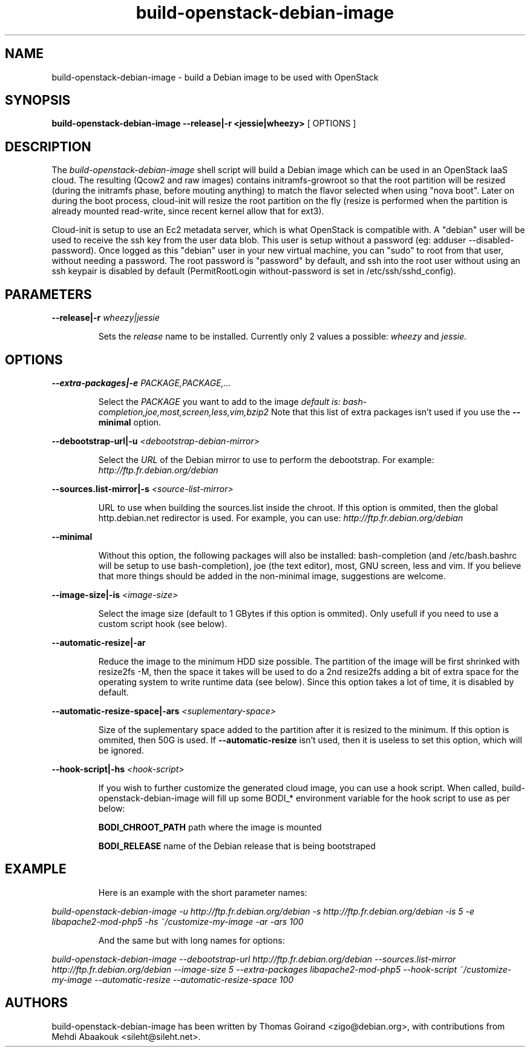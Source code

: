 .TH build\-openstack\-debian\-image 1
.SH NAME
build\-openstack\-debian\-image \- build a Debian image to be used with OpenStack
.SH SYNOPSIS
.B build\-openstack\-debian\-image
.B \-\-release|\-r <jessie|wheezy>
[ OPTIONS ]

.SH DESCRIPTION
.LP
The
.I build\-openstack\-debian\-image
shell script will build a Debian image which can be used in an OpenStack IaaS
cloud. The resulting (Qcow2 and raw images) contains initramfs\-growroot so
that the root partition will be resized (during the initramfs phase, before
mouting anything) to match the flavor selected when using "nova boot". Later on
during the boot process, cloud\-init will resize the root partition on the fly
(resize is performed when the partition is already mounted read\-write, since
recent kernel allow that for ext3).

Cloud\-init is setup to use an Ec2 metadata server, which is what OpenStack is
compatible with. A "debian" user will be used to receive the ssh key from the
user data blob. This user is setup without a password (eg: adduser
\-\-disabled\-password).  Once logged as this "debian" user in your new virtual
machine, you can "sudo" to root from that user, without needing a password. The
root password is "password" by default, and ssh into the root user without
using an ssh keypair is disabled by default (PermitRootLogin without-password
is set in /etc/ssh/sshd_config).

.SH "PARAMETERS"

.LP
.B \-\-release|\-r
.I wheezy|jessie
.IP

Sets the
.I release
name to be installed. Currently only 2 values a possible:
.I wheezy
and
.I jessie.

.SH "OPTIONS"

.LP
.B \-\-extra\-packages|\-e 
.I PACKAGE,PACKAGE,...
.IP

Select the
.I PACKAGE
you want to add to the image
.I default is: bash-completion,joe,most,screen,less,vim,bzip2
Note that this list of extra packages isn't used if you use the
.B --minimal
option.

.LP
.B \-\-debootstrap\-url|\-u
.I <debootstrap\-debian\-mirror>
.IP

Select the
.I URL
of the Debian mirror to use to perform the debootstrap. For example:
.I http://ftp.fr.debian.org/debian

.LP
.B \-\-sources.list\-mirror|\-s
.I <source\-list\-mirror>
.IP

URL to use when building the sources.list inside the chroot. If this
option is ommited, then the global http.debian.net redirector is used.
For example, you can use:
.I http://ftp.fr.debian.org/debian

.LP
.B \-\-minimal
.IP

Without this option, the following packages will also be installed:
bash\-completion (and /etc/bash.bashrc will be setup to use bash\-completion),
joe (the text editor), most, GNU screen, less and vim. If you believe that
more things should be added in the non\-minimal image, suggestions are
welcome.

.LP
.B \-\-image-size|\-is
.I <image\-size>
.IP

Select the image size (default to 1 GBytes if this option is ommited). Only
usefull if you need to use a custom script hook (see below).

.LP
.B \-\-automatic-resize|\-ar
.IP

Reduce the image to the minimum HDD size possible. The partition of the
image will be first shrinked with resize2fs -M, then the space it takes will
be used to do a 2nd resize2fs adding a bit of extra space for the operating
system to write runtime data (see below). Since this option takes a lot of
time, it is disabled by default.

.LP
.B \-\-automatic\-resize\-space|\-ars
.I <suplementary-space>
.IP

Size of the suplementary space added to the partition after it is resized
to the minimum. If this option is ommited, then 50G is used. If
.B \-\-automatic-resize
isn't used, then it is useless to set this option, which will be ignored.

.LP
.B \-\-hook\-script|\-hs
.I <hook-script>
.IP

If you wish to further customize the generated cloud image, you can use a
hook script. When called, build-openstack-debian-image will fill up some
BODI_* environment variable for the hook script to use as per below:

.B BODI_CHROOT_PATH
path where the image is mounted

.B BODI_RELEASE
name of the Debian release that is being bootstraped

.SH EXAMPLE
.IP

.IP
Here is an example with the short parameter names:

.LP
.I build-openstack-debian-image -u http://ftp.fr.debian.org/debian -s \
http://ftp.fr.debian.org/debian -is 5 -e libapache2-mod-php5 -hs \
~/customize\-my\-image -ar -ars 100

.IP
And the same but with long names for options:

.LP
.I build-openstack-debian-image \-\-debootstrap\-url http://ftp.fr.debian.org/debian \
\-\-sources.list\-mirror http://ftp.fr.debian.org/debian \-\-image-size 5 \
\-\-extra\-packages libapache2-mod-php5 \-\-hook\-script ~/customize\-my\-image \
\-\-automatic-resize \-\-automatic\-resize\-space 100

.SH AUTHORS

build\-openstack\-debian\-image has been written by Thomas Goirand
<zigo@debian.org>, with contributions from Mehdi Abaakouk
<sileht@sileht.net>.

